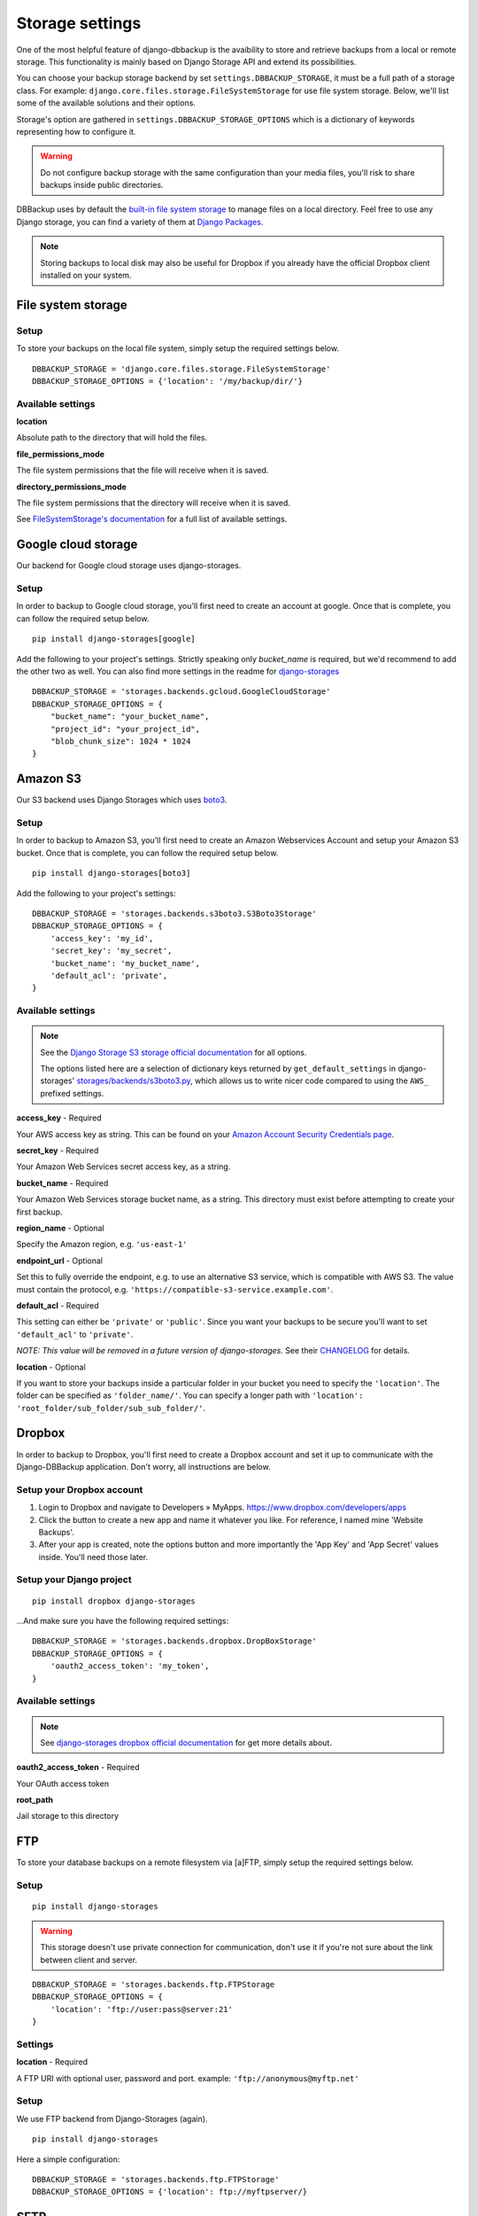 Storage settings
================

One of the most helpful feature of django-dbbackup is the avaibility to store
and retrieve backups from a local or remote storage. This functionality is
mainly based on Django Storage API and extend its possibilities.

You can choose your backup storage backend by set ``settings.DBBACKUP_STORAGE``,
it must be a full path of a storage class. For example:
``django.core.files.storage.FileSystemStorage`` for use file system storage.
Below, we'll list some of the available solutions and their options.

Storage's option are gathered in ``settings.DBBACKUP_STORAGE_OPTIONS`` which
is a dictionary of keywords representing how to configure it.

.. warning::

    Do not configure backup storage with the same configuration than your media
    files, you'll risk to share backups inside public directories.

DBBackup uses by default the `built-in file system storage`_ to manage files on
a local directory. Feel free to use any Django storage, you can find a variety
of them at `Django Packages`_.

.. _`built-in file system storage`:
    https://docs.djangoproject.com/en/stable/ref/files/storage/#the-filesystemstorage-class
.. _`Django Packages`: https://djangopackages.org/grids/g/storage-backends/

.. note::

    Storing backups to local disk may also be useful for Dropbox if you
    already have the official Dropbox client installed on your system.

File system storage
-------------------

Setup
~~~~~

To store your backups on the local file system, simply setup the required
settings below. ::

    DBBACKUP_STORAGE = 'django.core.files.storage.FileSystemStorage'
    DBBACKUP_STORAGE_OPTIONS = {'location': '/my/backup/dir/'}


Available settings
~~~~~~~~~~~~~~~~~~

**location**

Absolute path to the directory that will hold the files.

**file_permissions_mode**

The file system permissions that the file will receive when it is saved.

**directory_permissions_mode**

The file system permissions that the directory will receive when it is saved.

See `FileSystemStorage's documentation`_ for a full list of available settings.

.. _`FileSystemStorage's documentation`:
    https://docs.djangoproject.com/en/stable/ref/files/storage/#the-filesystemstorage-class

Google cloud storage
--------------------
Our backend for Google cloud storage uses django-storages.

Setup
~~~~~

In order to backup to Google cloud storage, you'll first need to create an account at google. Once that is complete, you can follow the required setup below. ::

    pip install django-storages[google]

Add the following to your project's settings. Strictly speaking only `bucket_name` is required, but we'd recommend to add the other two as well. You can also find more settings in the readme for `django-storages`_ ::

    DBBACKUP_STORAGE = 'storages.backends.gcloud.GoogleCloudStorage'
    DBBACKUP_STORAGE_OPTIONS = {
        "bucket_name": "your_bucket_name",
        "project_id": "your_project_id",
        "blob_chunk_size": 1024 * 1024
    }

.. _`django-storages`: https://django-storages.readthedocs.io/en/latest/backends/gcloud.html

Amazon S3
---------

Our S3 backend uses Django Storages which uses `boto3`_.

.. _`boto3`: https://boto3.amazonaws.com/v1/documentation/api/latest/index.html

Setup
~~~~~

In order to backup to Amazon S3, you'll first need to create an Amazon
Webservices Account and setup your Amazon S3 bucket. Once that is
complete, you can follow the required setup below. ::

    pip install django-storages[boto3]

Add the following to your project's settings: ::

    DBBACKUP_STORAGE = 'storages.backends.s3boto3.S3Boto3Storage'
    DBBACKUP_STORAGE_OPTIONS = {
        'access_key': 'my_id',
        'secret_key': 'my_secret',
        'bucket_name': 'my_bucket_name',
        'default_acl': 'private',
    }

Available settings
~~~~~~~~~~~~~~~~~~

.. note::

    See the `Django Storage S3 storage official documentation`_ for all options.

    The options listed here are a selection of dictionary keys returned by
    ``get_default_settings`` in django-storages' `storages/backends/s3boto3.py`_,
    which allows us to write nicer code compared to using the ``AWS_`` prefixed
    settings.

.. _`Django Storage S3 storage official documentation`:
    https://django-storages.readthedocs.io/en/latest/backends/amazon-S3.html
.. _`storages/backends/s3boto3.py`:
    https://github.com/jschneier/django-storages/blob/master/storages/backends/s3boto3.py#L293-L324

**access_key** - Required

Your AWS access key as string. This can be found on your `Amazon Account
Security Credentials page`_.

.. _`Amazon Account Security Credentials page`:
    https://console.aws.amazon.com/iam/home#security_credential

**secret_key** - Required

Your Amazon Web Services secret access key, as a string.

**bucket_name** - Required

Your Amazon Web Services storage bucket name, as a string. This directory must
exist before attempting to create your first backup.

**region_name** - Optional

Specify the Amazon region, e.g. ``'us-east-1'``

**endpoint_url** - Optional

Set this to fully override the endpoint, e.g. to use an alternative S3 service,
which is compatible with AWS S3.  The value must contain the protocol, e.g.
``'https://compatible-s3-service.example.com'``.

**default_acl** - Required

This setting can either be ``'private'`` or ``'public'``. Since you want your
backups to be secure you'll want to set ``'default_acl'`` to ``'private'``.

*NOTE: This value will be removed in a future version of django-storages.*
See their `CHANGELOG`_ for details.

**location** - Optional

If you want to store your backups inside a particular folder in your bucket you need to specify the ``'location'``.
The folder can be specified as ``'folder_name/'``.
You can specify a longer path with ``'location': 'root_folder/sub_folder/sub_sub_folder/'``.

.. _`CHANGELOG`: https://github.com/jschneier/django-storages/blob/master/CHANGELOG.rst

Dropbox
-------

In order to backup to Dropbox, you'll first need to create a Dropbox account
and set it up to communicate with the Django-DBBackup application. Don't
worry, all instructions are below.

Setup your Dropbox account
~~~~~~~~~~~~~~~~~~~~~~~~~~

1. Login to Dropbox and navigate to Developers » MyApps.
   https://www.dropbox.com/developers/apps

2. Click the button to create a new app and name it whatever you like.
   For reference, I named mine 'Website Backups'.

3. After your app is created, note the options button and more
   importantly the 'App Key' and 'App Secret' values inside. You'll need
   those later.

Setup your Django project
~~~~~~~~~~~~~~~~~~~~~~~~~

::

    pip install dropbox django-storages

...And make sure you have the following required settings: ::


    DBBACKUP_STORAGE = 'storages.backends.dropbox.DropBoxStorage'
    DBBACKUP_STORAGE_OPTIONS = {
        'oauth2_access_token': 'my_token',
    }

Available settings
~~~~~~~~~~~~~~~~~~

.. note::

    See `django-storages dropbox official documentation`_ for get more details about.

.. _`django-storages dropbox official documentation`: https://django-storages.readthedocs.io/en/latest/backends/dropbox.html

**oauth2_access_token** - Required

Your OAuth access token

**root_path**

Jail storage to this directory

FTP
---

To store your database backups on a remote filesystem via [a]FTP, simply
setup the required settings below.

Setup
~~~~~
::

    pip install django-storages


.. warning::

    This storage doesn't use private connection for communication, don't use it
    if you're not sure about the link between client and server.

::

    DBBACKUP_STORAGE = 'storages.backends.ftp.FTPStorage
    DBBACKUP_STORAGE_OPTIONS = {
        'location': 'ftp://user:pass@server:21'
    }

Settings
~~~~~~~~

**location** -  Required

A FTP URI with optional user, password and port. example: ``'ftp://anonymous@myftp.net'``

Setup
~~~~~

We use FTP backend from Django-Storages (again). ::

    pip install django-storages

Here a simple configuration: ::

    DBBACKUP_STORAGE = 'storages.backends.ftp.FTPStorage'
    DBBACKUP_STORAGE_OPTIONS = {'location': ftp://myftpserver/}

SFTP
----

To store your database backups on a remote filesystem via SFTP, simply
setup the required settings below.

Setup
~~~~~

This backend is from Django-Storages with `paramiko`_ under. ::

    pip install paramiko django-storages

.. _`paramiko`: http://www.paramiko.org/

The next configuration admit SSH server grant a the local user: ::

    DBBACKUP_STORAGE = 'storages.backends.sftpstorage.SFTPStorage'
    DBBACKUP_STORAGE_OPTIONS = {'host': 'myserver'}


.. _`paramiko SSHClient.connect() documentation`: http://docs.paramiko.org/en/latest/api/client.html#paramiko.client.SSHClient.connect

Available settings
~~~~~~~~~~~~~~~~~~

**host** - Required

Hostname or address of the SSH server

**root_path** - Default ``~/``

Jail storage to this directory

**params** - Default ``{}``

Argument used by method:`paramikor.SSHClient.connect()`.
See `paramiko SSHClient.connect() documentation`_ for details.

**interactive** - Default ``False``

A boolean indicating whether to prompt for a password if the connection cannot
be made using keys, and there is not already a password in ``params``.

**file_mode**

UID of the account that should be set as owner of the files on the remote.

**dir_mode**

GID of the group that should be set on the files on the remote host.

**known_host_file**

Absolute path of know host file, if it isn't set ``"~/.ssh/known_hosts"`` will be used.
